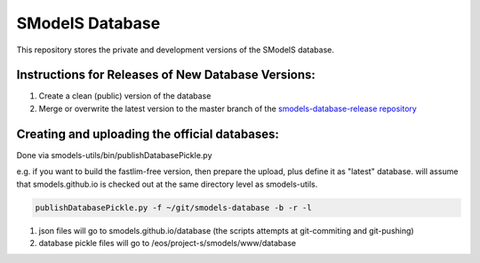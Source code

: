 ================
SModelS Database
================

This repository stores the private and development versions of the SModelS database.

Instructions for Releases of New Database Versions:
===================================================

#. Create a clean (public) version of the database
#. Merge or overwrite the latest version to the master branch of the `smodels-database-release repository <https://github.com/SModelS/smodels-database-release>`_

Creating and uploading the official databases:
=================================================

Done via smodels-utils/bin/publishDatabasePickle.py

e.g. if you want to build the fastlim-free version, then prepare the upload, plus define it as "latest" database.
will assume that smodels.github.io is checked out at the same directory level as 
smodels-utils.

.. code-block::

   publishDatabasePickle.py -f ~/git/smodels-database -b -r -l
   
#. json files will go to smodels.github.io/database (the scripts attempts at git-commiting and git-pushing)
#. database pickle files will go to /eos/project-s/smodels/www/database
